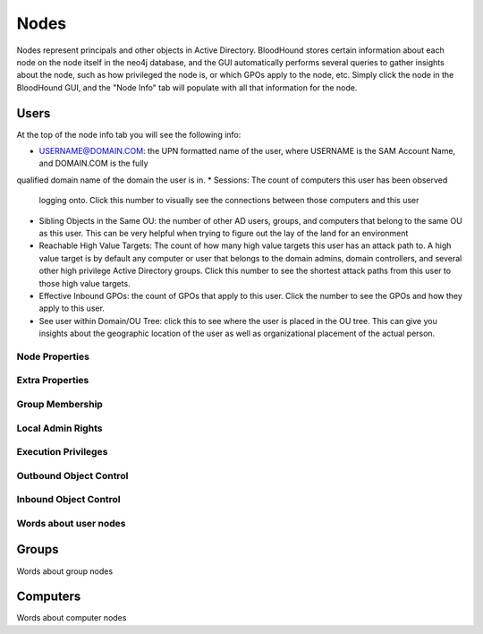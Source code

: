 Nodes
=====

Nodes represent principals and other objects in Active Directory.
BloodHound stores certain information about each node on the node
itself in the neo4j database, and the GUI automatically performs
several queries to gather insights about the node, such as how
privileged the node is, or which GPOs apply to the node, etc. Simply
click the node in the BloodHound GUI, and the "Node Info" tab will
populate with all that information for the node.

Users
^^^^^

At the top of the node info tab you will see the following info:

* USERNAME@DOMAIN.COM: the UPN formatted name of the user, where
  USERNAME is the SAM Account Name, and DOMAIN.COM is the fully
qualified domain name of the domain the user is in.
* Sessions: The count of computers this user has been observed
  logging onto. Click this number to visually see the connections
  between those computers and this user
* Sibling Objects in the Same OU: the number of other AD users, groups,
  and computers that belong to the same OU as this user. This can be
  very helpful when trying to figure out the lay of the land for an
  environment
* Reachable High Value Targets: The count of how many high value
  targets this user has an attack path to. A high value target is by
  default any computer or user that belongs to the domain admins,
  domain controllers, and several other high privilege Active Directory
  groups. Click this number to see the shortest attack paths from this user
  to those high value targets.
* Effective Inbound GPOs: the count of GPOs that apply to this user.
  Click the number to see the GPOs and how they apply to this user.
* See user within Domain/OU Tree: click this to see where the user
  is placed in the OU tree. This can give you insights about the
  geographic location of the user as well as organizational placement
  of the actual person.

Node Properties
---------------

Extra Properties
----------------

Group Membership
----------------

Local Admin Rights
------------------

Execution Privileges
--------------------

Outbound Object Control
-----------------------

Inbound Object Control
----------------------

Words about user nodes
----------------------

Groups
^^^^^^

Words about group nodes

Computers
^^^^^^^^^

Words about computer nodes
